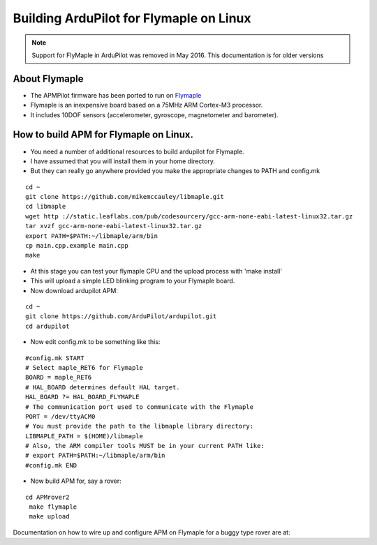 .. _building-apm-for-flymaple:

========================================
Building ArduPilot for Flymaple on Linux
========================================

.. note::

  Support for FlyMaple in ArduPilot was removed in May 2016. This
  documentation is for older versions
  
About Flymaple
==============

-  The APMPilot firmware has been ported to run on
   `Flymaple <http://www.dfrobot.com/wiki/index.php?title=Flymaple_V1.1(SKU:DFR0188)>`__
-  Flymaple is an inexpensive board based on a 75MHz ARM Cortex-M3
   processor.
-  It includes 10DOF sensors (accelerometer, gyroscope, magnetometer and
   barometer).

.. image:: ../images/flymaple_v1.1.jpg
    :target: ../_images/flymaple_v1.1.jpg

.. image:: ../images/FlyMaple_PinOut.jpg
    :target: ../_images/FlyMaple_PinOut.jpg

How to build APM for Flymaple on Linux.
=======================================

-  You need a number of additional resources to build ardupilot for Flymaple.
-  I have assumed that you will install them in your home directory.
-  But they can really go anywhere provided you make the appropriate
   changes to PATH and config.mk

::

    cd ~
    git clone https://github.com/mikemccauley/libmaple.git
    cd libmaple
    wget http ://static.leaflabs.com/pub/codesourcery/gcc-arm-none-eabi-latest-linux32.tar.gz
    tar xvzf gcc-arm-none-eabi-latest-linux32.tar.gz
    export PATH=$PATH:~/libmaple/arm/bin
    cp main.cpp.example main.cpp
    make

-  At this stage you can test your flymaple CPU and the upload process
   with 'make install'
-  This will upload a simple LED blinking program to your Flymaple
   board.
-  Now download ardupilot APM:

::

    cd ~
    git clone https://github.com/ArduPilot/ardupilot.git
    cd ardupilot

-  Now edit config.mk to be something like this:

::

     #config.mk START
     # Select maple_RET6 for Flymaple
     BOARD = maple_RET6
     # HAL_BOARD determines default HAL target.
     HAL_BOARD ?= HAL_BOARD_FLYMAPLE
     # The communication port used to communicate with the Flymaple
     PORT = /dev/ttyACM0
     # You must provide the path to the libmaple library directory:
     LIBMAPLE_PATH = $(HOME)/libmaple
     # Also, the ARM compiler tools MUST be in your current PATH like:
     # export PATH=$PATH:~/libmaple/arm/bin
     #config.mk END

-  Now build APM for, say a rover:

::

    cd APMrover2
     make flymaple
     make upload


Documentation on how to wire up and configure APM on Flymaple for a
buggy type rover are at:
